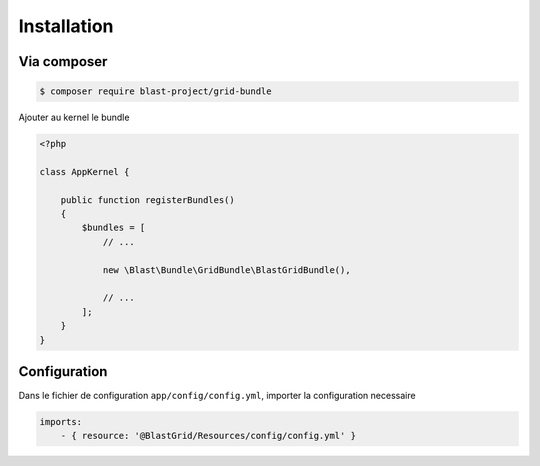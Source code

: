 
============
Installation
============

------------
Via composer
------------

.. code-block:: bash

    $ composer require blast-project/grid-bundle


Ajouter au kernel le bundle

.. code-block:: php

    <?php

    class AppKernel {

        public function registerBundles()
        {
            $bundles = [
                // ...

                new \Blast\Bundle\GridBundle\BlastGridBundle(),

                // ...
            ];
        }
    }

-------------
Configuration
-------------

Dans le fichier de configuration ``app/config/config.yml``, importer la configuration necessaire

.. code-block:: yaml

    imports:
        - { resource: '@BlastGrid/Resources/config/config.yml' }
